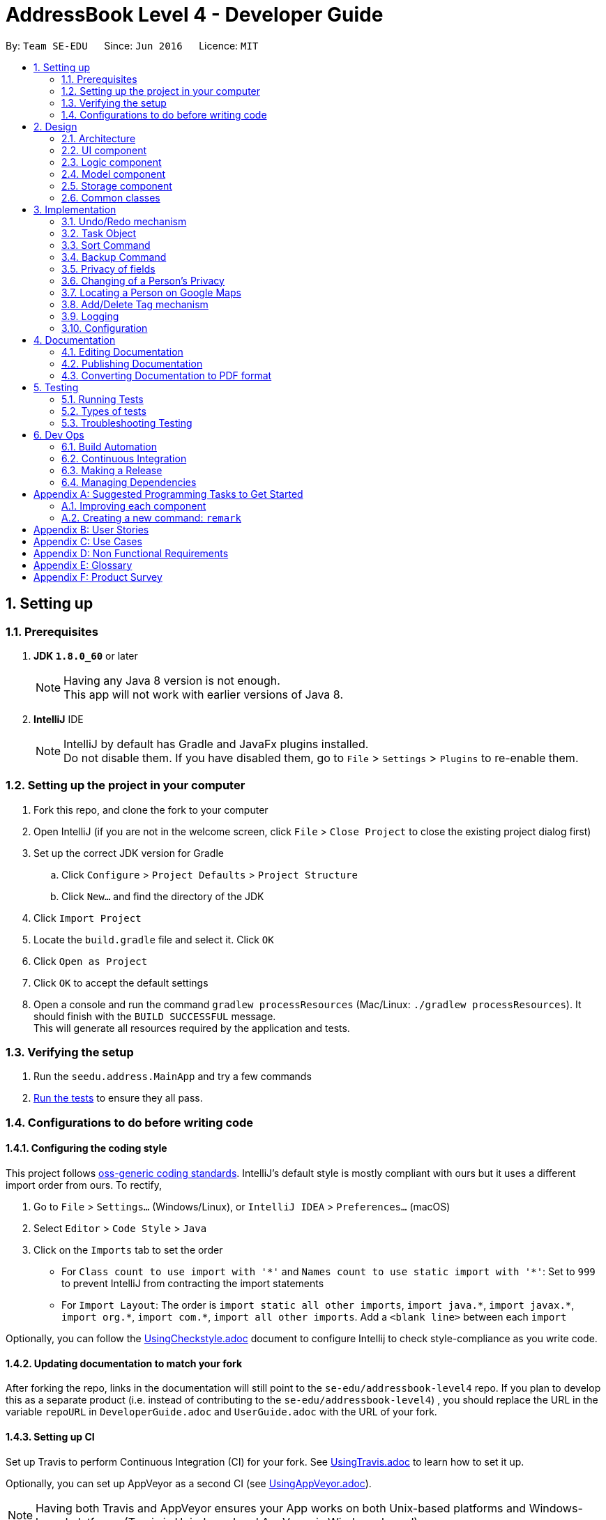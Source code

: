 = AddressBook Level 4 - Developer Guide
:toc:
:toc-title:
:toc-placement: preamble
:sectnums:
:imagesDir: images
:stylesDir: stylesheets
ifdef::env-github[]
:tip-caption: :bulb:
:note-caption: :information_source:
endif::[]
ifdef::env-github,env-browser[:outfilesuffix: .adoc]
:repoURL: https://github.com/CS2103T-W09B2/addressbook-level4

By: `Team SE-EDU`      Since: `Jun 2016`      Licence: `MIT`

== Setting up

=== Prerequisites

. *JDK `1.8.0_60`* or later
+
[NOTE]
Having any Java 8 version is not enough. +
This app will not work with earlier versions of Java 8.
+

. *IntelliJ* IDE
+
[NOTE]
IntelliJ by default has Gradle and JavaFx plugins installed. +
Do not disable them. If you have disabled them, go to `File` > `Settings` > `Plugins` to re-enable them.


=== Setting up the project in your computer

. Fork this repo, and clone the fork to your computer
. Open IntelliJ (if you are not in the welcome screen, click `File` > `Close Project` to close the existing project dialog first)
. Set up the correct JDK version for Gradle
.. Click `Configure` > `Project Defaults` > `Project Structure`
.. Click `New...` and find the directory of the JDK
. Click `Import Project`
. Locate the `build.gradle` file and select it. Click `OK`
. Click `Open as Project`
. Click `OK` to accept the default settings
. Open a console and run the command `gradlew processResources` (Mac/Linux: `./gradlew processResources`). It should finish with the `BUILD SUCCESSFUL` message. +
This will generate all resources required by the application and tests.

=== Verifying the setup

. Run the `seedu.address.MainApp` and try a few commands
. link:#testing[Run the tests] to ensure they all pass.

=== Configurations to do before writing code

==== Configuring the coding style

This project follows https://github.com/oss-generic/process/blob/master/docs/CodingStandards.md[oss-generic coding standards]. IntelliJ's default style is mostly compliant with ours but it uses a different import order from ours. To rectify,

. Go to `File` > `Settings...` (Windows/Linux), or `IntelliJ IDEA` > `Preferences...` (macOS)
. Select `Editor` > `Code Style` > `Java`
. Click on the `Imports` tab to set the order

* For `Class count to use import with '\*'` and `Names count to use static import with '*'`: Set to `999` to prevent IntelliJ from contracting the import statements
* For `Import Layout`: The order is `import static all other imports`, `import java.\*`, `import javax.*`, `import org.\*`, `import com.*`, `import all other imports`. Add a `<blank line>` between each `import`

Optionally, you can follow the <<UsingCheckstyle#, UsingCheckstyle.adoc>> document to configure Intellij to check style-compliance as you write code.

==== Updating documentation to match your fork

After forking the repo, links in the documentation will still point to the `se-edu/addressbook-level4` repo. If you plan to develop this as a separate product (i.e. instead of contributing to the `se-edu/addressbook-level4`) , you should replace the URL in the variable `repoURL` in `DeveloperGuide.adoc` and `UserGuide.adoc` with the URL of your fork.

==== Setting up CI

Set up Travis to perform Continuous Integration (CI) for your fork. See <<UsingTravis#, UsingTravis.adoc>> to learn how to set it up.

Optionally, you can set up AppVeyor as a second CI (see <<UsingAppVeyor#, UsingAppVeyor.adoc>>).

[NOTE]
Having both Travis and AppVeyor ensures your App works on both Unix-based platforms and Windows-based platforms (Travis is Unix-based and AppVeyor is Windows-based)

==== Getting started with coding

When you are ready to start coding,

1. Get some sense of the overall design by reading the link:#architecture[Architecture] section.
2. Take a look at the section link:#suggested-programming-tasks-to-get-started[Suggested Programming Tasks to Get Started].

== Design

=== Architecture

image::Architecture.png[width="600"]
_Figure 2.1.1 : Architecture Diagram_

The *_Architecture Diagram_* given above explains the high-level design of the App. Given below is a quick overview of each component.

[TIP]
The `.pptx` files used to create diagrams in this document can be found in the link:{repoURL}/docs/diagrams/[diagrams] folder. To update a diagram, modify the diagram in the pptx file, select the objects of the diagram, and choose `Save as picture`.

`Main` has only one class called link:{repoURL}/src/main/java/seedu/address/MainApp.java[`MainApp`]. It is responsible for,

* At app launch: Initializes the components in the correct sequence, and connects them up with each other.
* At shut down: Shuts down the components and invokes cleanup method where necessary.

link:#common-classes[*`Commons`*] represents a collection of classes used by multiple other components. Two of those classes play important roles at the architecture level.

* `EventsCenter` : This class (written using https://github.com/google/guava/wiki/EventBusExplained[Google's Event Bus library]) is used by components to communicate with other components using events (i.e. a form of _Event Driven_ design)
* `LogsCenter` : Used by many classes to write log messages to the App's log file.

The rest of the App consists of four components.

* link:#ui-component[*`UI`*] : The UI of the App.
* link:#logic-component[*`Logic`*] : The command executor.
* link:#model-component[*`Model`*] : Holds the data of the App in-memory.
* link:#storage-component[*`Storage`*] : Reads data from, and writes data to, the hard disk.

Each of the four components

* Defines its _API_ in an `interface` with the same name as the Component.
* Exposes its functionality using a `{Component Name}Manager` class.

For example, the `Logic` component (see the class diagram given below) defines it's API in the `Logic.java` interface and exposes its functionality using the `LogicManager.java` class.

image::LogicClassDiagram.png[width="800"]
_Figure 2.1.2 : Class Diagram of the Logic Component_

[discrete]
==== Events-Driven nature of the design

The _Sequence Diagram_ below shows how the components interact for the scenario where the user issues the command `delete 1`.

image::SDforDeletePerson.png[width="800"]
_Figure 2.1.3a : Component interactions for `delete 1` command (part 1)_

[NOTE]
Note how the `Model` simply raises a `AddressBookChangedEvent` when the Address Book data are changed, instead of asking the `Storage` to save the updates to the hard disk.

The diagram below shows how the `EventsCenter` reacts to that event, which eventually results in the updates being saved to the hard disk and the status bar of the UI being updated to reflect the 'Last Updated' time.

image::SDforDeletePersonEventHandling.png[width="800"]
_Figure 2.1.3b : Component interactions for `delete 1` command (part 2)_

[NOTE]
Note how the event is propagated through the `EventsCenter` to the `Storage` and `UI` without `Model` having to be coupled to either of them. This is an example of how this Event Driven approach helps us reduce direct coupling between components.

The sections below give more details of each component.

=== UI component

image::UiClassDiagram.png[width="800"]
_Figure 2.2.1 : Structure of the UI Component_

*API* : link:{repoURL}/src/main/java/seedu/address/ui/Ui.java[`Ui.java`]

The UI consists of a `MainWindow` that is made up of parts e.g.`CommandBox`, `ResultDisplay`, `PersonListPanel`, `StatusBarFooter`, `BrowserPanel` etc. All these, including the `MainWindow`, inherit from the abstract `UiPart` class.

The `UI` component uses JavaFx UI framework. The layout of these UI parts are defined in matching `.fxml` files that are in the `src/main/resources/view` folder. For example, the layout of the link:{repoURL}/src/main/java/seedu/address/ui/MainWindow.java[`MainWindow`] is specified in link:{repoURL}/src/main/resources/view/MainWindow.fxml[`MainWindow.fxml`]

The `UI` component,

* Executes user commands using the `Logic` component.
* Binds itself to some data in the `Model` so that the UI can auto-update when data in the `Model` change.
* Responds to events raised from various parts of the App and updates the UI accordingly.

=== Logic component

image::LogicClassDiagram.png[width="800"]
_Figure 2.3.1 : Structure of the Logic Component_

image::LogicCommandClassDiagram.png[width="800"]
_Figure 2.3.2 : Structure of Commands in the Logic Component. This diagram shows finer details concerning `XYZCommand` and `Command` in Figure 2.3.1_

*API* :
link:{repoURL}/src/main/java/seedu/address/logic/Logic.java[`Logic.java`]

.  `Logic` uses the `AddressBookParser` class to parse the user command.
.  This results in a `Command` object which is executed by the `LogicManager`.
.  The command execution can affect the `Model` (e.g. adding a person) and/or raise events.
.  The result of the command execution is encapsulated as a `CommandResult` object which is passed back to the `Ui`.

Given below is the Sequence Diagram for interactions within the `Logic` component for the `execute("delete 1")` API call.

image::DeletePersonSdForLogic.png[width="800"]
_Figure 2.3.1 : Interactions Inside the Logic Component for the `delete 1` Command_

=== Model component

image::ModelClassDiagram.png[width="800"]
_Figure 2.4.1 : Structure of the Model Component_

*API* : link:{repoURL}/src/main/java/seedu/address/model/Model.java[`Model.java`]

The `Model`,

* stores a `UserPref` object that represents the user's preferences.
* stores the Address Book data.
* exposes an unmodifiable `ObservableList<ReadOnlyPerson>` that can be 'observed' e.g. the UI can be bound to this list so that the UI automatically updates when the data in the list change.
* does not depend on any of the other three components.

=== Storage component

image::StorageClassDiagram.png[width="800"]
_Figure 2.5.1 : Structure of the Storage Component_

*API* : link:{repoURL}/src/main/java/seedu/address/storage/Storage.java[`Storage.java`]

The `Storage` component,

* can save `UserPref` objects in json format and read it back.
* can save the Address Book data in xml format and read it back.

=== Common classes

Classes used by multiple components are in the `seedu.addressbook.commons` package.

== Implementation

This section describes some noteworthy details on how certain features are implemented.

// tag::undoredo[]
=== Undo/Redo mechanism

The undo/redo mechanism is facilitated by an `UndoRedoStack`, which resides inside `LogicManager`. It supports undoing and redoing of commands that modifies the state of the address book (e.g. `add`, `edit`). Such commands will inherit from `UndoableCommand`.

`UndoRedoStack` only deals with `UndoableCommands`. Commands that cannot be undone will inherit from `Command` instead. The following diagram shows the inheritance diagram for commands:

image::LogicCommandClassDiagram.png[width="800"]

As you can see from the diagram, `UndoableCommand` adds an extra layer between the abstract `Command` class and concrete commands that can be undone, such as the `DeleteCommand`. Note that extra tasks need to be done when executing a command in an _undoable_ way, such as saving the state of the address book before execution. `UndoableCommand` contains the high-level algorithm for those extra tasks while the child classes implements the details of how to execute the specific command. Note that this technique of putting the high-level algorithm in the parent class and lower-level steps of the algorithm in child classes is also known as the https://www.tutorialspoint.com/design_pattern/template_pattern.htm[template pattern].

Commands that are not undoable are implemented this way:
[source,java]
----
public class ListCommand extends Command {
    @Override
    public CommandResult execute() {
        // ... list logic ...
    }
}
----

With the extra layer, the commands that are undoable are implemented this way:
[source,java]
----
public abstract class UndoableCommand extends Command {
    @Override
    public CommandResult execute() {
        // ... undo logic ...

        executeUndoableCommand();
    }
}

public class DeleteCommand extends UndoableCommand {
    @Override
    public CommandResult executeUndoableCommand() {
        // ... delete logic ...
    }
}
----

Suppose that the user has just launched the application. The `UndoRedoStack` will be empty at the beginning.

The user executes a new `UndoableCommand`, `delete 5`, to delete the 5th person in the address book. The current state of the address book is saved before the `delete 5` command executes. The `delete 5` command will then be pushed onto the `undoStack` (the current state is saved together with the command).

image::UndoRedoStartingStackDiagram.png[width="800"]

As the user continues to use the program, more commands are added into the `undoStack`. For example, the user may execute `add n/David ...` to add a new person.

image::UndoRedoNewCommand1StackDiagram.png[width="800"]

[NOTE]
If a command fails its execution, it will not be pushed to the `UndoRedoStack` at all.

The user now decides that adding the person was a mistake, and decides to undo that action using `undo`.

We will pop the most recent command out of the `undoStack` and push it back to the `redoStack`. We will restore the address book to the state before the `add` command executed.

image::UndoRedoExecuteUndoStackDiagram.png[width="800"]

[NOTE]
If the `undoStack` is empty, then there are no other commands left to be undone, and an `Exception` will be thrown when popping the `undoStack`.

The following sequence diagram shows how the undo operation works:

image::UndoRedoSequenceDiagram.png[width="800"]

The redo does the exact opposite (pops from `redoStack`, push to `undoStack`, and restores the address book to the state after the command is executed).

[NOTE]
If the `redoStack` is empty, then there are no other commands left to be redone, and an `Exception` will be thrown when popping the `redoStack`.

The user now decides to execute a new command, `clear`. As before, `clear` will be pushed into the `undoStack`. This time the `redoStack` is no longer empty. It will be purged as it no longer make sense to redo the `add n/David` command (this is the behavior that most modern desktop applications follow).

image::UndoRedoNewCommand2StackDiagram.png[width="800"]

Commands that are not undoable are not added into the `undoStack`. For example, `list`, which inherits from `Command` rather than `UndoableCommand`, will not be added after execution:

image::UndoRedoNewCommand3StackDiagram.png[width="800"]

The following activity diagram summarize what happens inside the `UndoRedoStack` when a user executes a new command:

image::UndoRedoActivityDiagram.png[width="200"]

==== Design Considerations

**Aspect:** Implementation of `UndoableCommand` +
**Alternative 1 (current choice):** Add a new abstract method `executeUndoableCommand()` +
**Pros:** We will not lose any undone/redone functionality as it is now part of the default behaviour. Classes that deal with `Command` do not have to know that `executeUndoableCommand()` exist. +
**Cons:** Hard for new developers to understand the template pattern. +
**Alternative 2:** Just override `execute()` +
**Pros:** Does not involve the template pattern, easier for new developers to understand. +
**Cons:** Classes that inherit from `UndoableCommand` must remember to call `super.execute()`, or lose the ability to undo/redo.

---

**Aspect:** How undo & redo executes +
**Alternative 1 (current choice):** Saves the entire address book. +
**Pros:** Easy to implement. +
**Cons:** May have performance issues in terms of memory usage. +
**Alternative 2:** Individual command knows how to undo/redo by itself. +
**Pros:** Will use less memory (e.g. for `delete`, just save the person being deleted). +
**Cons:** We must ensure that the implementation of each individual command are correct.

---

**Aspect:** Type of commands that can be undone/redone +
**Alternative 1 (current choice):** Only include commands that modifies the address book (`add`, `clear`, `edit`). +
**Pros:** We only revert changes that are hard to change back (the view can easily be re-modified as no data are lost). +
**Cons:** User might think that undo also applies when the list is modified (undoing filtering for example), only to realize that it does not do that, after executing `undo`. +
**Alternative 2:** Include all commands. +
**Pros:** Might be more intuitive for the user. +
**Cons:** User have no way of skipping such commands if he or she just want to reset the state of the address book and not the view. +
**Additional Info:** See our discussion  https://github.com/se-edu/addressbook-level4/issues/390#issuecomment-298936672[here].

---

**Aspect:** Data structure to support the undo/redo commands +
**Alternative 1 (current choice):** Use separate stack for undo and redo +
**Pros:** Easy to understand for new Computer Science student undergraduates to understand, who are likely to be the new incoming developers of our project. +
**Cons:** Logic is duplicated twice. For example, when a new command is executed, we must remember to update both `HistoryManager` and `UndoRedoStack`. +
**Alternative 2:** Use `HistoryManager` for undo/redo +
**Pros:** We do not need to maintain a separate stack, and just reuse what is already in the codebase. +
**Cons:** Requires dealing with commands that have already been undone: We must remember to skip these commands. Violates Single Responsibility Principle and Separation of Concerns as `HistoryManager` now needs to do two different things. +
// end::undoredo[]

=== Task Object

The Task object stores information related to a single deadline or task, in a manner similar to how Person information is stored. +
As such, it also shares the same types of commands as the Person object, namely the add, delete, list, select, and edit commands.
Instead of making a new Logic object for each new command, polymorphism is used to implement the "Task" version of each command.

An example of using polymorphism to handle Person vs Task addition:

[source,java]
----
public class AddCommand extends Command {
    public AddCommand(ReadOnlyPerson person) {
        toAdd = new Person(person);
        toHandle = HANDLE_TYPE_PERSON;
    }

    public AddCommand(ReadOnlyTask task) {
        toAdd = new Task(task);
        toHandle = HANDLE_TYPE_TASK;
    }
}
----

The AddCommand will thus call a different constructor depending on the type of the argument supplied to it. To facilitate this, the respective Parser class must also be modified:

[source,java]
----
public AddCommand parse(String args) throws ParseException {
    int objectType = checkType(args);

    if (objectType == HANDLE_TYPE_PERSON) {
        Person toAdd = createNewPerson(args);
    } else if (objectType == HANDLE_TYPE_TASK) {
        Task toAdd = createNewTask(args);
    }
    return new AddCommand(toAdd);
}
----

The AddCommandParser checks the args to see if this is a task, then creates the object to be added, and creates a new AddCommand to handle the result. +
The sequence diagram below shows how this is done:

image::AddTaskSeq.png[width="800"]

To support the addition of Task objects, the Storage component is modified to accept Task objects in a similar manner as to how Person objects are being stored.

[source, html]
---
    <persons>
        <name>someone else</name>
        <phone></phone>
        <email></email>
        <address></address>
    </persons>
    <tasks>
        <name>Buy new pencil</name>
        <description>Buy new pencil for writing purposes</description>
        <deadline></deadline>
        <priority>2</priority>
    </tasks>
---

Tasks objects are stored in the same level of hierarchy as Person objects, and during startup, are read and entered into the UniqueTaskList, which handles all the tasks that are present in the address book.


==== Design Considerations

**Aspect:** Implementation of Task-related commands +
**Alternative 1 (current choice):** Use polymorphism to allow existing commands to implement the new commands +
**Pros:** Under this scheme, any command can be extended to allow addition of new commands of any type, without affecting the architecture significantly +
**Cons:** SRP may be violated as each Command class may now need to handle 2 different types of objects. +
**Alternative 2:** Create new classes for all new commands +
**Pros:** Simpler to implement. +
**Cons:** Code duplication occurs as the commands for Person and Tasks objects share the same structure.

---

**Aspect:** Storage of Task objects +
**Alternative 1 (current choice):** Store Tasks objects in a separate XML file +
**Pros:** Easier to manage as Person storage will not interfere with Task storage, and vice versa.
**Cons:** All existing save/load functions will require an additional method to handle Task storage.
**Alternative 2:** Store Task objects together in the default XML storage file +
**Pros** Only 1 storage file is needed. The storage manager thus only needs to refer to one storage +
**Cons** Any changes to the Person or Task will affect the storage of both the Person and Task objects. This will increase coupling between the Person and Task classes.

=== Sort Command

The sort command is facilitated by the `sortBy` method in UniquePersonList. It supports
sort by ascending or by descending order in any field.

The sort enhancement utilises the Java Collections Sort API by passing it a custom Comparator.

The sort command is parsed through `SortCommandParser`, which passes control over to the `SortCommand`
class. The actual sorting happens via the UniquePersonList class.

The Logic Diagram for this sort command implementation is shown below:

image::SortCommandDiagram.png[width="800"]

Suppose a user enters a new command `sort name desc`. The following sequence diagram
demonstrates how the sort command works.

image::SortSequenceDiagram.png[width="800]

Note that the execution of the sort methods result in the actual person list being sorted.

==== Design Considerations

**Aspect:** Implementation of `sort Command` +
**Alternative 1 (current choice):** Implement sorting functionality in `UniquePersonList` class. +
**Pros:** Delegates the concern of sorting to the class that is responsible for the core of most operations done to the person lists. Future changes to the implementation will be easier as a consequence. +
**Cons:** Hard for new developers to understand the flow of control passed between classes at first. +
**Alternative 2:** Implement the sorting functionality within other classes like `AddressBook` or `SortCommand`. +
**Pros:** May be more intuitive for new developers and it is easier to trace function calls between lesser classes involved. +
**Cons:** Violates Separation of Concern principle and causes unnecessary content coupling whereby the `UniquePersonList` will have to rely on the `SortCommand` class.

---

**Aspect:** Temporary Sort Implementation vs. Persistent Sort Implementation +
**Alternative 1 (current choice):** Saves the entire address book after sorting. +
**Pros:** More intuitive for both user and developer and reduced complexity in implementation. +
**Cons:** Old order of contact instances in the address book will be lost +
**Alternative 2:** Duplicate a temporary version of the list and sort it for viewing (i.e. the actual list is not sorted) +
**Pros:** Old order of contact instances remains intact. +
**Cons:** Will use more memory and may be less intuitive for developer to understand and in terms of user experience. Also, sorting will not persist in the system.

=== Backup Command

The backup command makes use of both the model manager and the storage manager. The `LogicManager` class was
improved to support the accessing of storage value.

The backup command arguments are parsed through the `BackupCommandParser`, which passes control over to the
`BackupCommand` class. If there is a file path specified by the user, then the `execute()` command within the
`BackupCommand` class will save the backup file to that path. If not file path is specified, the backup file will be
saved to a default location.

Suppose a user enters a new command `backup`. The backup file will be saved to a default location:

image::BackupSequenceDefaultDiagram.png[width="800"]

Suppose a user enters a new command `backup testBackup.xml`. The following sequence diagram
demonstrates how this works:

image::BackupSequenceCustomDiagram.png[width="800]

Note that the execution of the sort methods result in the actual person list being sorted.

==== Design Considerations

**Aspect:** Implementation of `backup Command` +
**Alternative 1 (current choice):** Implement backup command via Command Line Interface +
**Pros:** Backing up data is easier and faster for users who are familiar with the commands. Less button clicks. +
**Cons:** UI not as intuitive. Users who are not familiar with the application may not know about this feature +
**Alternative 2:** Implement backup command via GUI +
**Pros:** More intuitive for all users since the options are all graphical +
**Cons:** Hinders productivity. Excessive number of clicks to accomplish an essential task.

---

**Aspect:** Custom and/or Default file paths for backup file +
**Alternative 1 (current choice):** Implemented both types of commands +
**Pros:** User can choose either command option. Gives the user more choices +
**Cons:** May seem confusing to the user at first +
**Alternative 2:** Implement only the default option (save backup file to data directory of application) +
**Pros:** Faster for the user to key in one word rather than a command with many words +
**Cons:** Reduces choice for experienced users who may want to save to another location or use a different save name

=== Privacy of fields

The `Name`, `Phone`, `Email` and `Address` of a `Person` contains a boolean `isPrivate`, which will determine if the field belonging to that person is private or not.

Adding a person with private fields uses the same `AddCommand` as adding a person with no public fields. +
To determine if the field that is added should be set to private, a `p` is added to the start of the prefix. +
Hence, `pe/[EMAIL]` will set that person's email to be private, whereas if `e/[EMAIL]` was used, that person's email would be public. +

These new prefixes can be found in `CliSyntax`, and `AddCommandParser` will take data with these prefixes.
`AddCommandParser` will then call the appropriate method in `ParserUtil`, which will parse the string provided into a new field.
Depending on whether or not the field is supposed to be private, `ParsetUtil` will call the appropriate constructor.
Upon obtaining all the fields anc creating a new `Person`, `AddCommandParser` will create a new `AddCommand` to handle the addition of the new `Person`.

This is illustrated by the following sequence diagram:

image::AddPrivateSequenceDiagram.png[width="800"]

The `isPrivate` boolean is private, however, the value can be obtained using the following getter method:
[source,java]
----
public boolean isPrivate() {
    return isPrivate;
}
----

To change the `isPrivate` value, the following setter method is used:
[source,java]
----
public void setPrivate(boolean isPrivate) {
    this.isPrivate = isPrivate;
}
----

If a field is private, then the `toString` method will return a string `<Private [FIELD]>`, where `[FIELD]` is the name of that field. +
This can be seen from the `toString` method in `Name`:
[source,java]
----
@Override
public String toString() {
    if (isPrivate) {
        return "<Private Name>";
    }
    return fullName;
}
----

Since the information displayed in a person's card in the UI gets the value of the field through the `toString()` method, this hides the actual value of the field in the UI.

In addition, if `isPrivate` is `true` for `Name`, clicking on a person's card in the UI will not trigger a search on Google for that person's name.

Instead, a `NewResultAvailableEvent` will be raised by `BrowserPanel` to inform the user that they are not allowed to search for a person possessing a private `Name`.

To keep track of whether each field is private or not, `XmlAdaptedPerson` will have to store the `isPrivate` value for each field of `Person`.
This is done by adding the following

[source,java]
----
@XmlElement(required = true)
   private Boolean nameIsPrivate;
@XmlElement(required = true)
   private Boolean phoneIsPrivate;
@XmlElement(required = true)
   private Boolean emailIsPrivate;
@XmlElement(required = true)
   private Boolean addressIsPrivate;
----
Which results in a `Person` being saved in the xml file in the following format

[source, html]
----
<persons>
    <name>Alex Yeoh</name>
    <nameIsPrivate>false</nameIsPrivate>
    <phone>87438807</phone>
    <phoneIsPrivate>false</phoneIsPrivate>
    <email>alexyeoh@example.com</email>
    <emailIsPrivate>false</emailIsPrivate>
    <address>Blk 30 Geylang Street 29, #06-40</address>
    <addressIsPrivate>false</addressIsPrivate>
    <tagged>friends</tagged>
</persons>
----

If an old save file without privacy data is loaded, then the `toModelType()` method in `XmlAdaptedPerson` will set `isPrivate` to be `false` for each field of `Person`, to keep the displayed information the same.

[NOTE]
If a private field is to be edited by `EditCommand`, `createEditedPerson()` in `EditCommand` will not modify the data of that field, even though `EditCommand` will create a new `CommandResult` with a success message. +
Hence, a private field will remain private and the value stored by that field will remain the same as it originally was.

This is done through the `createEditedPerson` method in `EditCommand`.
`createEditedPerson` sets the boolean `areFieldsAllPrivate` to initially be true.

As the new instance of each field is being generated, if any field contains a value in the input `EditPersonDescriptor` and that field was not originally private, `areFieldsAllPrivate` is set to false.

This can be seen from the following code, which is used for the generation of a new `Name` object.
[source,java]
----
private static Name createUpdatedName(ReadOnlyPerson personToEdit, EditPersonDescriptor editPersonDescriptor) {
        Name updatedName;
        if (!personToEdit.getName().isPrivate()) {
            updatedName = editPersonDescriptor.getName().orElse(personToEdit.getName());
            if (editPersonDescriptor.getName().isPresent()) {
                areFieldsAllPrivate = false;
            }
        } else {
            updatedName = personToEdit.getName();
        }
        return updatedName;
    }
----

Upon generation of all the fields, if `areFieldsAllPrivate` is still true, `createEditedPerson` will throw an `IllegalArgumentException`, which will cause `EditCommand` to throw a `CommandException` and prevent the command from continuing.

==== Design Considerations

**Aspect:** Implementation of `isPrivate` +
**Alternative 1 (current choice):** Add a boolean to each field class. +
**Pros:** Similar implementation to how the fields are currently being implemented. Privacy settings can be obtained directly from the field class itself. +
**Cons:** Repetitive code. Additional overloaded constructor and methods are needed to set and get the value of `isPrivate`.  +
**Alternative 2:** Store a person's privacy settings outside of the field classes in an Array or a HashMap in `Person`. +
**Pros:** Can access and modify the privacy settings of all fields easily. +
**Cons:** The fields themselves do not have any indication of whether or not they are private, and will have to check with the `Person` the belong to.

---
**Aspect:** How to determine if a field for a newly added person should be private. +
**Alternative 1 (current choice):** Add a `p` to the start of each field's prefix to signify that that field should be private. +
**Pros:** Can add `Person` containing any combination of private and public fields in 1 command line. +
**Cons:** Have to modify `AddCommand`, `AddCommandParser`, `ParserUtil` and other classes to detect the new prefix and call a separate constructor when a field is private. +
**Alternative 2:** A `Person` is added with all field public, a separate command will then have to be used to set the desired fields to be private. +
**Pros:** Easier implementation, do not have to modify `AddCommand`. +
**Cons:** Requires 2 command lines to create a `Person` with private fields, which takes more time and is more inconvenient for users.

=== Changing of a Person's Privacy

`ChangePrivacyCommand` facilitates the setting of an existing person's field's privacy. Depending on the user's input, `ChangePrivacyCommand` will use each field's `setPrivate()` method to set the value of `isPrivate`.

The sequence diagram for `ChangePrivacyCommand` is illustrated below.

image::ChangePrivacySequenceDiagram.png[width="800"]

Upon receiving a String containing the arguments from `AddressBookParser`, `ChangePrivacyCommandParser` will create a `PersonPrivacySettings` object.

Depending on the input, the `ChangePrivacyCommandParser` will set the privacy values, represented by Booleans, in the `PersonPrivacySettings` object to be `true` or `false`.

`ChangePrivacyCommandParser` will then create a new `ChangePrivacyCommand` using the input `Index` and the `PersonPrivacySettings`

When `ChangePrivacyCommand` starts executing, it will create a new `Person` based on the data of the `Person` at the specified `Index`.
It will then adjust the privacy values based on the input `PersonPrivacySettings`.

Once it is done, it will update the original `Person` with the newly created `Person` in `Model`.

[NOTE]
If there are missing fields in the input string, the getter methods in `PersonPrivacySettings` will return `false`, but the actual value stored will remain as `null`.
This allows `isAnyFieldNonNull` to check if the user has input any field at all.

==== Design Considerations

**Aspect:** How to implement changing of a person's privacy. +
**Alternative 1 (current choice):** Create a separate command to do so. +
**Pros:** It is clear to users and developers that `changeprivacy` is to modify a person's privacy while `edit` changes the actual data if the relevant field is not private.  +
**Cons:** Additional command, parser and tests must be created.  +
**Alternative 2:** Enhance the functionality of EditCommand. +
**Pros:** Can make use of existing code to aid the implementation. +
**Cons:** Increases the complexity of EditCommand for both users and developers. More ambiguous as to how editing a private field will affect the data.

=== Locating a Person on Google Maps

Upon calling the `locate` command, `LocateCommandParser` will parse the input string into an `Index`, and create a new `LocateCommand`. Should the arguments be a non-integer, a `ParseException` will be thrown. +
This can be seen from the code snippet below:

[source, java]
----
 public LocateCommand parse(String args) throws ParseException {
        try {
            Index index = ParserUtil.parseIndex(args);
            return new LocateCommand(index);
        } catch (IllegalValueException ive) {
            throw new ParseException(
                    String.format(MESSAGE_INVALID_COMMAND_FORMAT, LocateCommand.MESSAGE_USAGE));
        }
    }
----

Upon execution of `LocateCommand`, it will search the `Model` for the `Person` at the input `Index`. If the `Index` is out of range of the list of `Person`s, a `CommandException` will be thrown.

Otherwise, `LocateCommand` will post a new `BrowserPanelLocateEvent` and pass in the `Person` found to that event. It will then return a `CommandResult` indicating the success of its execution.

This code for this can be found below:

[source, java]
----
@Override
    public CommandResult execute() throws CommandException {

        List<ReadOnlyPerson> lastShownList = model.getFilteredPersonList();

        if (targetIndex.getZeroBased() >= lastShownList.size()) {
            throw new CommandException(Messages.MESSAGE_INVALID_PERSON_DISPLAYED_INDEX);
        }

        EventsCenter.getInstance().post(new BrowserPanelLocateEvent(
                model.getFilteredPersonList().get(targetIndex.getZeroBased())));
        return new CommandResult(String.format(MESSAGE_LOCATE_PERSON_SUCCESS, targetIndex.getOneBased()));

    }
----

BrowserPanel will then use `handleBrowserPanelLocationEvent` to process this newly created event. It will call `loadMapsPage`, which will check if the `Person`'s `Address` is private or not. If their `Address` is public, it will launch the browser, showing the `Address` of that `Person` on Google Maps. Otherwise, an error message will be printed, as can be seen below:

[source, java]
----
 private void loadMapsPage(ReadOnlyPerson person) {
        if (person.getAddress().isPrivate()) {
            raise(new NewResultAvailableEvent(PRIVATE_ADDRESS_CANNOT_SEARCH));
        } else {
            loadPage(GOOGLE_MAPS_URL_PREFIX + person.getAddress().toString().replaceAll(" ", "+")
                + GOOGLE_MAPS_URL_SUFFIX);
        }
    }
----

The overall sequence of events is illustrated by the following sequence diagram:
image::LocateSequenceDiagram.png[width="800"]

==== Design Considerations

**Aspect:** Implementation of the Google Maps to search for a person's `Address` +
**Alternative 1 (current choice):** Create a seperate command `locate`. +
**Pros:** No modification needed for existing commands, which makes it clear the purpose of each command. +
**Cons:** Additional commands will need to be learnt for both developers and users. +
**Alternative 2:** Add the functionality into `SelectCommand`. +
**Pros:** Expands the utility of `SelectCommand` beyond performing a Google search on their name. +
**Cons:** Will require significant modification of existing code, and may make it more confusing for users.

=== Add/Delete Tag mechanism

The add/delete tag mechanism is facilitated by `personArrayList`, which resides inside `LogicManager`. It supports add/delete
tag for all persons in the address book. This command will inherit from `UndoableCommand`.

The add/delete tag command are executed by `AddTagCommand` and `DeleteTagCommand` are parsed through `AddTagCommandParser` and `DeleteTagCommandParser`.
It is different from `edit [INDEX] [TAG]` since it allows the user to perform the addition and deletion of tags for multiple people at once.
If the user wants to add the `t/friends` tag for the first 3 persons in the address book, the `AddTagCommand` (`addtag 1 2 3 t/friends`) will be executed.
The same operation will happen for `deletetag` command.

The `AddTagCommand` goes through all the persons in the address book and add tag to the persons with specific index. The `DeleteTagCommand` works
in a similar way.

The example of how `AddTagCommand` is working:
[source,java]
----
/**
 * Adds a tag to the persons in the list from the address book.
 */
public class AddTagCommand extends UndoableCommand {
    /**
         * Check whether the index within the range then checks whether the specific persons have the tag.
         * If not, add the tag to the person that doesn't have the given tag.
         */
        @Override
        public CommandResult executeUndoableCommand() throws CommandException {

            for (Index targetIndex : targetIndexes) {
                // check whether the index within the range
            }
            for (int i = 0; i < targetIndexes.size(); i++) {
                // check whether all persons have the given tag
            }
            // throw exception for duplicated tag
            return new CommandResult();
        }
----

Suppose the user enter the `addtag 1 2 t/friends` command. The following sequence diagram shows how the add tag command works:

image::AddTagSdForLogic.png[width="800"]

The `deletetag` command works the same as `addtag` command with different name only.

[NOTE]
If the input index does not exist, the `AddTagCommand` and `DeleteTagCommand` will throw an exception.

If the tag to be deleted does not exist, the `DeleteTagCommand` will throw an exception.

If the tag to be added exists in every target person in the address book, the `AddTagCommand` will throw an exception.

==== Design Considerations

**Aspect:** Implementation of the `addtag` and `deletetag` +
**Alternative 1 (current choice):** implement the methods in `ModelManager` +
**Pros:** Easier to implement. `ModelManager` includes all the methods and variables. +
**Cons:** Must modify `Model` also to fit the `ModelManager`. Beginner may have difficulty to understand the different functions in Model component+
**Alternative 2:** Implement the `addtag` and `deletetag` in `AddTagCommand` and `DeleteTagCommand` respectively. +
**Pros:** Easier to understand. +
**Cons:** Repetitive code. Additional overload constructor needs to be implement. The `AddTagCommand` and `DeleteTagCommand` will have to update the person list.
This violates the Single Responsibility Principle.

---
**Aspect:** Implementation of the `AddTagCommend` and `DeleteTagCommand` +
**Alternative 1 (current choice):** create new command `addtag` and `deletetag` +
**Pros:** Less modification of existing command and parser +
**Cons:** Users have to learn how to use the additional commands +
**Alternative 2:** Modify the existing `add` and `delete` command +
**Pros:** Users could use the same commands to achieve different purpose +
**Cons:** Additional override the constructor for the existing command. It might not be easy for the beginner.

=== Logging

We are using `java.util.logging` package for logging. The `LogsCenter` class is used to manage the logging levels and logging destinations.

* The logging level can be controlled using the `logLevel` setting in the configuration file (See link:#configuration[Configuration])
* The `Logger` for a class can be obtained using `LogsCenter.getLogger(Class)` which will log messages according to the specified logging level
* Currently log messages are output through: `Console` and to a `.log` file.

*Logging Levels*

* `SEVERE` : Critical problem detected which may possibly cause the termination of the application
* `WARNING` : Can continue, but with caution
* `INFO` : Information showing the noteworthy actions by the App
* `FINE` : Details that is not usually noteworthy but may be useful in debugging e.g. print the actual list instead of just its size


=== Configuration

Certain properties of the application can be controlled (e.g App name, logging level) through the configuration file (default: `config.json`).

== Documentation

We use asciidoc for writing documentation.

[NOTE]
We chose asciidoc over Markdown because asciidoc, although a bit more complex than Markdown, provides more flexibility in formatting.

=== Editing Documentation

See <<UsingGradle#rendering-asciidoc-files, UsingGradle.adoc>> to learn how to render `.adoc` files locally to preview the end result of your edits.
Alternatively, you can download the AsciiDoc plugin for IntelliJ, which allows you to preview the changes you have made to your `.adoc` files in real-time.

=== Publishing Documentation

See <<UsingTravis#deploying-github-pages, UsingTravis.adoc>> to learn how to deploy GitHub Pages using Travis.

=== Converting Documentation to PDF format

We use https://www.google.com/chrome/browser/desktop/[Google Chrome] for converting documentation to PDF format, as Chrome's PDF engine preserves hyperlinks used in webpages.

Here are the steps to convert the project documentation files to PDF format.

.  Follow the instructions in <<UsingGradle#rendering-asciidoc-files, UsingGradle.adoc>> to convert the AsciiDoc files in the `docs/` directory to HTML format.
.  Go to your generated HTML files in the `build/docs` folder, right click on them and select `Open with` -> `Google Chrome`.
.  Within Chrome, click on the `Print` option in Chrome's menu.
.  Set the destination to `Save as PDF`, then click `Save` to save a copy of the file in PDF format. For best results, use the settings indicated in the screenshot below.

image::chrome_save_as_pdf.png[width="300"]
_Figure 5.6.1 : Saving documentation as PDF files in Chrome_

== Testing

=== Running Tests

There are three ways to run tests.

[TIP]
The most reliable way to run tests is the 3rd one. The first two methods might fail some GUI tests due to platform/resolution-specific idiosyncrasies.

*Method 1: Using IntelliJ JUnit test runner*

* To run all tests, right-click on the `src/test/java` folder and choose `Run 'All Tests'`
* To run a subset of tests, you can right-click on a test package, test class, or a test and choose `Run 'ABC'`

*Method 2: Using Gradle*

* Open a console and run the command `gradlew clean allTests` (Mac/Linux: `./gradlew clean allTests`)

[NOTE]
See <<UsingGradle#, UsingGradle.adoc>> for more info on how to run tests using Gradle.

*Method 3: Using Gradle (headless)*

Thanks to the https://github.com/TestFX/TestFX[TestFX] library we use, our GUI tests can be run in the _headless_ mode. In the headless mode, GUI tests do not show up on the screen. That means the developer can do other things on the Computer while the tests are running.

To run tests in headless mode, open a console and run the command `gradlew clean headless allTests` (Mac/Linux: `./gradlew clean headless allTests`)

=== Types of tests

We have two types of tests:

.  *GUI Tests* - These are tests involving the GUI. They include,
.. _System Tests_ that test the entire App by simulating user actions on the GUI. These are in the `systemtests` package.
.. _Unit tests_ that test the individual components. These are in `seedu.address.ui` package.
.  *Non-GUI Tests* - These are tests not involving the GUI. They include,
..  _Unit tests_ targeting the lowest level methods/classes. +
e.g. `seedu.address.commons.StringUtilTest`
..  _Integration tests_ that are checking the integration of multiple code units (those code units are assumed to be working). +
e.g. `seedu.address.storage.StorageManagerTest`
..  Hybrids of unit and integration tests. These test are checking multiple code units as well as how the are connected together. +
e.g. `seedu.address.logic.LogicManagerTest`


=== Troubleshooting Testing
**Problem: `HelpWindowTest` fails with a `NullPointerException`.**

* Reason: One of its dependencies, `UserGuide.html` in `src/main/resources/docs` is missing.
* Solution: Execute Gradle task `processResources`.

== Dev Ops

=== Build Automation

See <<UsingGradle#, UsingGradle.adoc>> to learn how to use Gradle for build automation.

=== Continuous Integration

We use https://travis-ci.org/[Travis CI] and https://www.appveyor.com/[AppVeyor] to perform _Continuous Integration_ on our projects. See <<UsingTravis#, UsingTravis.adoc>> and <<UsingAppVeyor#, UsingAppVeyor.adoc>> for more details.

=== Making a Release

Here are the steps to create a new release.

.  Update the version number in link:{repoURL}/src/main/java/seedu/address/MainApp.java[`MainApp.java`].
.  Generate a JAR file <<UsingGradle#creating-the-jar-file, using Gradle>>.
.  Tag the repo with the version number. e.g. `v0.1`
.  https://help.github.com/articles/creating-releases/[Create a new release using GitHub] and upload the JAR file you created.

=== Managing Dependencies

A project often depends on third-party libraries. For example, Address Book depends on the http://wiki.fasterxml.com/JacksonHome[Jackson library] for XML parsing. Managing these _dependencies_ can be automated using Gradle. For example, Gradle can download the dependencies automatically, which is better than these alternatives. +
a. Include those libraries in the repo (this bloats the repo size) +
b. Require developers to download those libraries manually (this creates extra work for developers)

[appendix]
== Suggested Programming Tasks to Get Started

Suggested path for new programmers:

1. First, add small local-impact (i.e. the impact of the change does not go beyond the component) enhancements to one component at a time. Some suggestions are given in this section link:#improving-each-component[Improving a Component].

2. Next, add a feature that touches multiple components to learn how to implement an end-to-end feature across all components. The section link:#creating-a-new-command-code-remark-code[Creating a new command: `remark`] explains how to go about adding such a feature.

=== Improving each component

Each individual exercise in this section is component-based (i.e. you would not need to modify the other components to get it to work).

[discrete]
==== `Logic` component

[TIP]
Do take a look at the link:#logic-component[Design: Logic Component] section before attempting to modify the `Logic` component.

. Add a shorthand equivalent alias for each of the individual commands. For example, besides typing `clear`, the user can also type `c` to remove all persons in the list.
+
****
* Hints
** Just like we store each individual command word constant `COMMAND_WORD` inside `*Command.java` (e.g.  link:{repoURL}/src/main/java/seedu/address/logic/commands/FindCommand.java[`FindCommand#COMMAND_WORD`], link:{repoURL}/src/main/java/seedu/address/logic/commands/DeleteCommand.java[`DeleteCommand#COMMAND_WORD`]), you need a new constant for aliases as well (e.g. `FindCommand#COMMAND_ALIAS`).
** link:{repoURL}/src/main/java/seedu/address/logic/parser/AddressBookParser.java[`AddressBookParser`] is responsible for analyzing command words.
* Solution
** Modify the switch statement in link:{repoURL}/src/main/java/seedu/address/logic/parser/AddressBookParser.java[`AddressBookParser#parseCommand(String)`] such that both the proper command word and alias can be used to execute the same intended command.
** See this https://github.com/se-edu/addressbook-level4/pull/590/files[PR] for the full solution.
****

[discrete]
==== `Model` component

[TIP]
Do take a look at the link:#model-component[Design: Model Component] section before attempting to modify the `Model` component.

. Add a `removeTag(Tag)` method. The specified tag will be removed from everyone in the address book.
+
****
* Hints
** The link:{repoURL}/src/main/java/seedu/address/model/Model.java[`Model`] API needs to be updated.
**  Find out which of the existing API methods in  link:{repoURL}/src/main/java/seedu/address/model/AddressBook.java[`AddressBook`] and link:{repoURL}/src/main/java/seedu/address/model/person/Person.java[`Person`] classes can be used to implement the tag removal logic. link:{repoURL}/src/main/java/seedu/address/model/AddressBook.java[`AddressBook`] allows you to update a person, and link:{repoURL}/src/main/java/seedu/address/model/person/Person.java[`Person`] allows you to update the tags.
* Solution
** Add the implementation of `deleteTag(Tag)` method in link:{repoURL}/src/main/java/seedu/address/model/ModelManager.java[`ModelManager`]. Loop through each person, and remove the `tag` from each person.
** See this https://github.com/se-edu/addressbook-level4/pull/591/files[PR] for the full solution.
****

[discrete]
==== `Ui` component

[TIP]
Do take a look at the link:#ui-component[Design: UI Component] section before attempting to modify the `UI` component.

. Use different colors for different tags inside person cards. For example, `friends` tags can be all in grey, and `colleagues` tags can be all in red.
+
**Before**
+
image::getting-started-ui-tag-before.png[width="300"]
+
**After**
+
image::getting-started-ui-tag-after.png[width="300"]
+
****
* Hints
** The tag labels are created inside link:{repoURL}/src/main/java/seedu/address/ui/PersonCard.java[`PersonCard#initTags(ReadOnlyPerson)`] (`new Label(tag.tagName)`). https://docs.oracle.com/javase/8/javafx/api/javafx/scene/control/Label.html[JavaFX's `Label` class] allows you to modify the style of each Label, such as changing its color.
** Use the .css attribute `-fx-background-color` to add a color.
* Solution
** See this https://github.com/se-edu/addressbook-level4/pull/592/files[PR] for the full solution.
****

. Modify link:{repoURL}/src/main/java/seedu/address/commons/events/ui/NewResultAvailableEvent.java[`NewResultAvailableEvent`] such that link:{repoURL}/src/main/java/seedu/address/ui/ResultDisplay.java[`ResultDisplay`] can show a different style on error (currently it shows the same regardless of errors).
+
**Before**
+
image::getting-started-ui-result-before.png[width="200"]
+
**After**
+
image::getting-started-ui-result-after.png[width="200"]
+
****
* Hints
** link:{repoURL}/src/main/java/seedu/address/commons/events/ui/NewResultAvailableEvent.java[`NewResultAvailableEvent`] is raised by link:{repoURL}/src/main/java/seedu/address/ui/CommandBox.java[`CommandBox`] which also knows whether the result is a success or failure, and is caught by link:{repoURL}/src/main/java/seedu/address/ui/ResultDisplay.java[`ResultDisplay`] which is where we want to change the style to.
** Refer to link:{repoURL}/src/main/java/seedu/address/ui/CommandBox.java[`CommandBox`] for an example on how to display an error.
* Solution
** Modify link:{repoURL}/src/main/java/seedu/address/commons/events/ui/NewResultAvailableEvent.java[`NewResultAvailableEvent`] 's constructor so that users of the event can indicate whether an error has occurred.
** Modify link:{repoURL}/src/main/java/seedu/address/ui/ResultDisplay.java[`ResultDisplay#handleNewResultAvailableEvent(event)`] to react to this event appropriately.
** See this https://github.com/se-edu/addressbook-level4/pull/593/files[PR] for the full solution.
****

. Modify the link:{repoURL}/src/main/java/seedu/address/ui/StatusBarFooter.java[`StatusBarFooter`] to show the total number of people in the address book.
+
**Before**
+
image::getting-started-ui-status-before.png[width="500"]
+
**After**
+
image::getting-started-ui-status-after.png[width="500"]
+
****
* Hints
** link:{repoURL}/src/main/resources/view/StatusBarFooter.fxml[`StatusBarFooter.fxml`] will need a new `StatusBar`. Be sure to set the `GridPane.columnIndex` properly for each `StatusBar` to avoid misalignment!
** link:{repoURL}/src/main/java/seedu/address/ui/StatusBarFooter.java[`StatusBarFooter`] needs to initialize the status bar on application start, and to update it accordingly whenever the address book is updated.
* Solution
** Modify the constructor of link:{repoURL}/src/main/java/seedu/address/ui/StatusBarFooter.java[`StatusBarFooter`] to take in the number of persons when the application just started.
** Use link:{repoURL}/src/main/java/seedu/address/ui/StatusBarFooter.java[`StatusBarFooter#handleAddressBookChangedEvent(AddressBookChangedEvent)`] to update the number of persons whenever there are new changes to the addressbook.
** See this https://github.com/se-edu/addressbook-level4/pull/596/files[PR] for the full solution.
****

[discrete]
==== `Storage` component

[TIP]
Do take a look at the link:#storage-component[Design: Storage Component] section before attempting to modify the `Storage` component.

. Add a new method `backupAddressBook(ReadOnlyAddressBook)`, so that the address book can be saved in a fixed temporary location.
+
****
* Hint
** Add the API method in link:{repoURL}/src/main/java/seedu/address/storage/AddressBookStorage.java[`AddressBookStorage`] interface.
** Implement the logic in link:{repoURL}/src/main/java/seedu/address/storage/StorageManager.java[`StorageManager`] class.
* Solution
** See this https://github.com/se-edu/addressbook-level4/pull/594/files[PR] for the full solution.
****

=== Creating a new command: `remark`

By creating this command, you will get a chance to learn how to implement a feature end-to-end, touching all major components of the app.

==== Description
Edits the remark for a person specified in the `INDEX`. +
Format: `remark INDEX r/[REMARK]`

Examples:

* `remark 1 r/Likes to drink coffee.` +
Edits the remark for the first person to `Likes to drink coffee.`
* `remark 1 r/` +
Removes the remark for the first person.

==== Step-by-step Instructions

===== [Step 1] Logic: Teach the app to accept 'remark' which does nothing
Let's start by teaching the application how to parse a `remark` command. We will add the logic of `remark` later.

**Main:**

. Add a `RemarkCommand` that extends link:{repoURL}/src/main/java/seedu/address/logic/commands/UndoableCommand.java[`UndoableCommand`]. Upon execution, it should just throw an `Exception`.
. Modify link:{repoURL}/src/main/java/seedu/address/logic/parser/AddressBookParser.java[`AddressBookParser`] to accept a `RemarkCommand`.

**Tests:**

. Add `RemarkCommandTest` that tests that `executeUndoableCommand()` throws an Exception.
. Add new test method to link:{repoURL}/src/test/java/seedu/address/logic/parser/AddressBookParserTest.java[`AddressBookParserTest`], which tests that typing "remark" returns an instance of `RemarkCommand`.

===== [Step 2] Logic: Teach the app to accept 'remark' arguments
Let's teach the application to parse arguments that our `remark` command will accept. E.g. `1 r/Likes to drink coffee.`

**Main:**

. Modify `RemarkCommand` to take in an `Index` and `String` and print those two parameters as the error message.
. Add `RemarkCommandParser` that knows how to parse two arguments, one index and one with prefix 'r/'.
. Modify link:{repoURL}/src/main/java/seedu/address/logic/parser/AddressBookParser.java[`AddressBookParser`] to use the newly implemented `RemarkCommandParser`.

**Tests:**

. Modify `RemarkCommandTest` to test the `RemarkCommand#equals()` method.
. Add `RemarkCommandParserTest` that tests different boundary values
for `RemarkCommandParser`.
. Modify link:{repoURL}/src/test/java/seedu/address/logic/parser/AddressBookParserTest.java[`AddressBookParserTest`] to test that the correct command is generated according to the user input.

===== [Step 3] Ui: Add a placeholder for remark in `PersonCard`
Let's add a placeholder on all our link:{repoURL}/src/main/java/seedu/address/ui/PersonCard.java[`PersonCard`] s to display a remark for each person later.

**Main:**

. Add a `Label` with any random text inside link:{repoURL}/src/main/resources/view/PersonListCard.fxml[`PersonListCard.fxml`].
. Add FXML annotation in link:{repoURL}/src/main/java/seedu/address/ui/PersonCard.java[`PersonCard`] to tie the variable to the actual label.

**Tests:**

. Modify link:{repoURL}/src/test/java/guitests/guihandles/PersonCardHandle.java[`PersonCardHandle`] so that future tests can read the contents of the remark label.

===== [Step 4] Model: Add `Remark` class
We have to properly encapsulate the remark in our link:{repoURL}/src/main/java/seedu/address/model/person/ReadOnlyPerson.java[`ReadOnlyPerson`] class. Instead of just using a `String`, let's follow the conventional class structure that the codebase already uses by adding a `Remark` class.

**Main:**

. Add `Remark` to model component (you can copy from link:{repoURL}/src/main/java/seedu/address/model/person/Address.java[`Address`], remove the regex and change the names accordingly).
. Modify `RemarkCommand` to now take in a `Remark` instead of a `String`.

**Tests:**

. Add test for `Remark`, to test the `Remark#equals()` method.

===== [Step 5] Model: Modify `ReadOnlyPerson` to support a `Remark` field
Now we have the `Remark` class, we need to actually use it inside link:{repoURL}/src/main/java/seedu/address/model/person/ReadOnlyPerson.java[`ReadOnlyPerson`].

**Main:**

. Add three methods `setRemark(Remark)`, `getRemark()` and `remarkProperty()`. Be sure to implement these newly created methods in link:{repoURL}/src/main/java/seedu/address/model/person/ReadOnlyPerson.java[`Person`], which implements the link:{repoURL}/src/main/java/seedu/address/model/person/ReadOnlyPerson.java[`ReadOnlyPerson`] interface.
. You may assume that the user will not be able to use the `add` and `edit` commands to modify the remarks field (i.e. the person will be created without a remark).
. Modify link:{repoURL}/src/main/java/seedu/address/model/util/SampleDataUtil.java/[`SampleDataUtil`] to add remarks for the sample data (delete your `addressBook.xml` so that the application will load the sample data when you launch it.)

===== [Step 6] Storage: Add `Remark` field to `XmlAdaptedPerson` class
We now have `Remark` s for `Person` s, but they will be gone when we exit the application. Let's modify link:{repoURL}/src/main/java/seedu/address/storage/XmlAdaptedPerson.java[`XmlAdaptedPerson`] to include a `Remark` field so that it will be saved.

**Main:**

. Add a new Xml field for `Remark`.
. Be sure to modify the logic of the constructor and `toModelType()`, which handles the conversion to/from  link:{repoURL}/src/main/java/seedu/address/model/person/ReadOnlyPerson.java[`ReadOnlyPerson`].

**Tests:**

. Fix `validAddressBook.xml` such that the XML tests will not fail due to a missing `<remark>` element.

===== [Step 7] Ui: Connect `Remark` field to `PersonCard`
Our remark label in link:{repoURL}/src/main/java/seedu/address/ui/PersonCard.java[`PersonCard`] is still a placeholder. Let's bring it to life by binding it with the actual `remark` field.

**Main:**

. Modify link:{repoURL}/src/main/java/seedu/address/ui/PersonCard.java[`PersonCard#bindListeners()`] to add the binding for `remark`.

**Tests:**

. Modify link:{repoURL}/src/test/java/seedu/address/ui/testutil/GuiTestAssert.java[`GuiTestAssert#assertCardDisplaysPerson(...)`] so that it will compare the remark label.
. In link:{repoURL}/src/test/java/seedu/address/ui/PersonCardTest.java[`PersonCardTest`], call `personWithTags.setRemark(ALICE.getRemark())` to test that changes in the link:{repoURL}/src/main/java/seedu/address/model/person/ReadOnlyPerson.java[`Person`] 's remark correctly updates the corresponding link:{repoURL}/src/main/java/seedu/address/ui/PersonCard.java[`PersonCard`].

===== [Step 8] Logic: Implement `RemarkCommand#execute()` logic
We now have everything set up... but we still can't modify the remarks. Let's finish it up by adding in actual logic for our `remark` command.

**Main:**

. Replace the logic in `RemarkCommand#execute()` (that currently just throws an `Exception`), with the actual logic to modify the remarks of a person.

**Tests:**

. Update `RemarkCommandTest` to test that the `execute()` logic works.

==== Full Solution

See this https://github.com/se-edu/addressbook-level4/pull/599[PR] for the step-by-step solution.

[appendix]
== User Stories

Priorities: High (must have) - `* * \*`, Medium (nice to have) - `* \*`, Low (unlikely to have) - `*`

[width="59%",cols="22%,<23%,<25%,<30%",options="header",]
|=======================================================================
|Priority |As a ... |I want to ... |So that I can...
|`* * *` |new user |see usage instructions |refer to instructions when I forget how to use the App

|`* * *` |user |add a new person |

|`* * *` |user |delete a person |remove entries that I no longer need

|`* * *` |user |have a search function |easily search for the contact I am looking for without browsing through thousands of contacts

|`* * *` |user |have the option to edit my created contacts |make changes to the contacts that I have added

|`* * *` |error-prone user |have the ability to Undo and Redo |automatically undo or redo the changes that I have made

|`* * *` |user with secretive friends |be able to add contacts with incomplete data |operate without the need to create dummy values

|`* *` |user |hide link:#private-contact-detail[private contact details] by default |minimize chance of someone else seeing them by accident

|`* *` |user |load contact data from any file of my choosing | have more flexibility for my file's storage location

|`* *` |user |save contact data in a directory of my choosing |save the file in a location that fits my needs

|`* *` |user |type commands partially and have the application fill in the rest for me | increase typing productivity

|`* *` |first-time user |be able to see a user guide when I first start the program |be clear on how to use it

|`* *` |multi-tasking user |be able to record things other than contacts, such as tasks |manage myself better

|`* *` |user |be able to filter my contacts based on tags |view the people who are relevant to me

|`* *` |organized user |be able to sort my contacts by different fields such as by name and birthday  |better organize my contacts

|`* *` |user with multiple devices |be able to import and export my address book |use the address book without having to add all my contacts when I switch platforms

|`* *` |user with many social media accounts |be able to add my contacts' social media accounts to the address book |improve connectivity and learn more about my contacts

|`* *` |user who values privacy |be able to to choose and modify which contacts and what information are to be displayed |hide information I do not want to share from others

|`*` |user with many persons in the address book |sort persons by name |locate a person easily

|`*` |lazy user |have an easy way to add a person with his full details into my address book |add new contacts quickly

|`*` |user who values aesthetics |be able to customize my layout |display self-identity, and use a layout that I like

|`*` |user |have the ability to add a short description to my contacts |add more information about my contacts

|`*` |long-time user |be able to access shortcut commands |use the address book more efficiently

|`*` |non tech-savvy user |have the option to fill out certain fields |use the address book without having to use the intimidating CLI.

|`*` |error-prone user |have minor typos auto corrected |continue using the address book without correcting my mistakes

|`*` |user |be able to update the address book application easily when new updates are published |continue using the address book easily with any newly added features


|=======================================================================

[appendix]
== Use Cases

(For all use cases below, the *System* is the `AddressBook` and the *Actor* is the `user`, unless specified otherwise)

[discrete]
=== Use case: Delete person

*MSS*

1.  User requests to list persons
2.  AddressBook shows a list of persons
3.  User requests to delete a specific person in the list
4.  AddressBook deletes the person
+
Use case ends.

*Extensions*

[none]
* 2a. The list is empty.
+
Use case ends.

* 3a. The given index is invalid.
+
[none]
** 3a1. AddressBook shows an error message.
+
Use case resumes at step 2.

[discrete]
=== Use case: Search for person

*MSS*

1.  User requests to search for a person with criteria
2.  AddressBook shows a list of persons who match the criteria
+
Use case ends.

*Extensions*

[none]
* 2a. The list is empty.
+
Use case ends.

* 2b. No such person was found.
+
[none]
** 2b1. AddressBook informs the user that no matching users were found.
+
Use case ends.

[discrete]
=== Use case: Edit person

*MSS*

1.  User requests to list persons
2.  AddressBook shows a list of persons
3.  User requests to change the details of a specific person in the list
4.  AddressBook changes the details of the specified person.
5.  AddressBook shows the new details of the person.
+
Use case ends.

*Extensions*

[none]
* 2a. The list is empty.
+
Use case ends.

* 3a. The given index is invalid.
+
[none]
** 3a1. AddressBook shows an error message.
+
Use case resumes at step 2.

* 3b. The specified detail to change is invalid.
+
[none]
** 3b1. AddressBook shows an error message.
+
Use case resumes at step 2.

* 4a. The specified detail to change is exactly the same as the previous detail.
+
[none]
** 4a1. AddressBook informs the user that no change was made.
+
Use case ends.

[discrete]
=== Use case: Undo/Redo by multiple steps

*MSS*

1.  User requests to undo/redo a specified number of steps
2.  AddressBook undos/redos the last X commands, where X was the number of commands to undo/redo
3.  AddressBook displays a success message
4.  AddressBook displays a list of all the commands that were undone/redone.
+
Use case ends.

*Extensions*

[none]
* 2a. The number of commands entered were less than the specified number of undo commands.
+
[none]
** 2a1. AddressBook undos all previous commands.
+
Use case resumes at step 3.

[none]
* 2b. The number of commands entered were less than the specified number of redo commands.
+
[none]
** 2b1. AddressBook redos all previously undone commands.
+
Use case resumes at step 3

[discrete]
=== Use case: Sort

*MSS*

1.  User requests to sort by a criteria
2.  AddressBook sorts the contacts by the criteria
3.  AddressBook shows a success message.
+
Use case ends.

*Extensions*

[none]
* 2a. The list is empty.
+
Use case ends.

* 1a. The given criteria is invalid.
+
[none]
** 1a1. AddressBook shows an error message.
+
Use case resumes at step 1.

[appendix]
== Non Functional Requirements

.  Should work on any link:#mainstream-os[mainstream OS] as long as it has Java `1.8.0_60` or higher installed.
.  Should be able to hold up to 1000 persons without a noticeable sluggishness in performance for typical usage.
.  A user with above average typing speed for regular English text (i.e. not code, not system admin commands) should be able to accomplish most of the tasks faster using commands than using the mouse.
.  Feature sets are to be rolled out on a regular weekly basis, following the proper forking workflow procedure.
.  The application should be intuitive the target users: students (and professionals) who prefer typing over using the mouse.
.  Future versions of the application should be backwards compatible with data saved in versions after v1.0.
.  The application is not required to handle physical printing.

[appendix]
== Glossary

[[mainstream-os]]
Mainstream OS

....
Windows, Linux, Unix, OS-X
....

[[backwards-compatible]]
Backwards Compatible

....
In the context of this project, backwards compatible save data refers to the ability for multiple versions of this application to use the same saved data.
....

[appendix]
== Product Survey

*Product Name*

Author: ...

Pros:

* ...
* ...

Cons:

* ...
* ...
